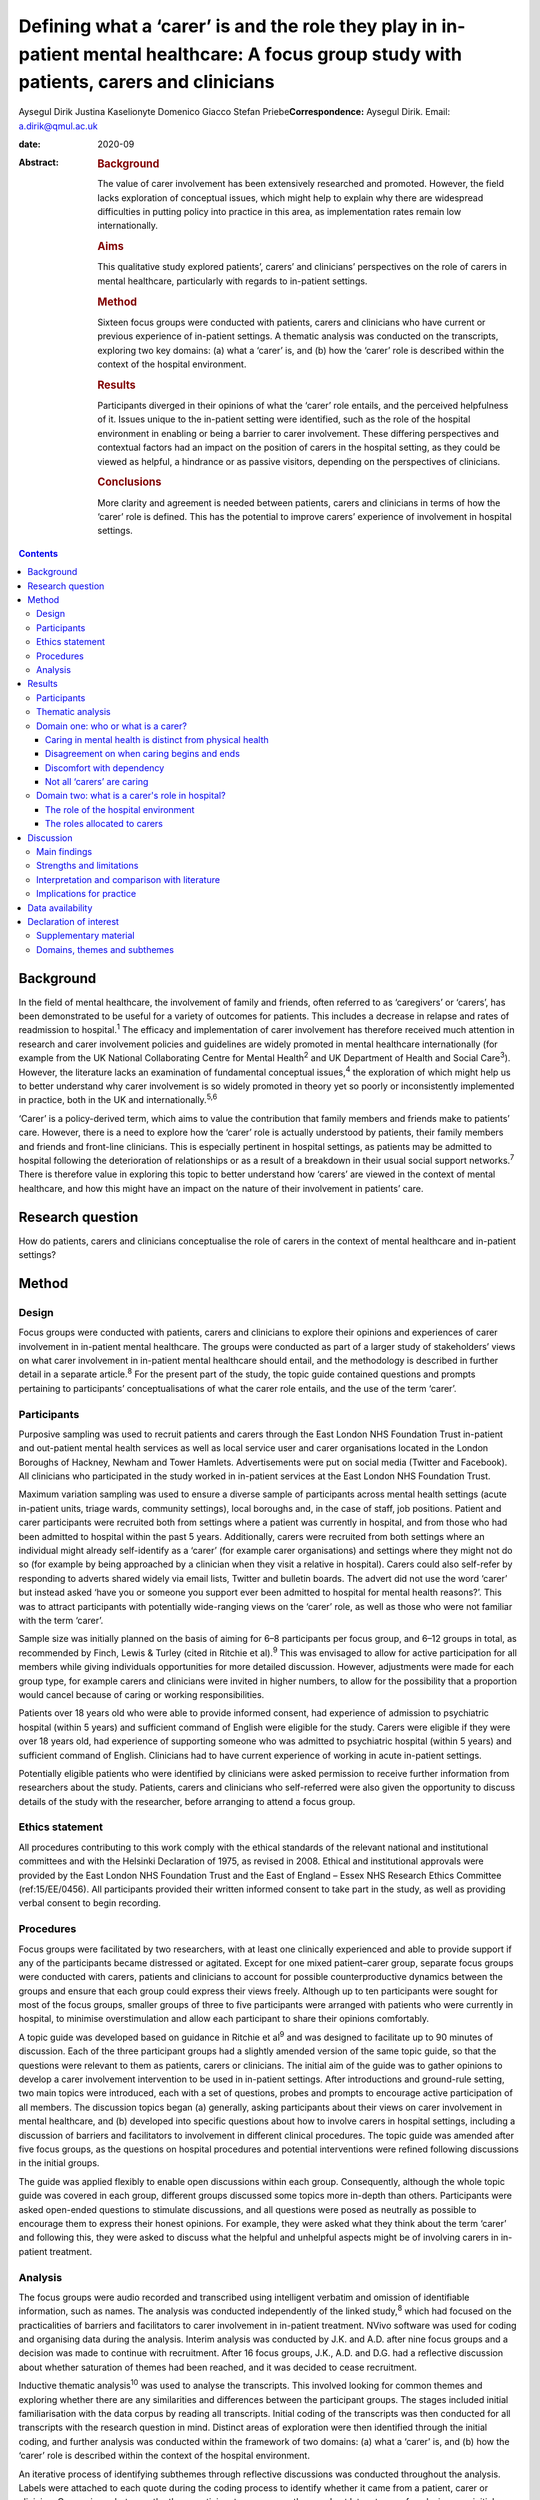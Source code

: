===========================================================================================================================================
Defining what a ‘carer’ is and the role they play in in-patient mental healthcare: A focus group study with patients, carers and clinicians
===========================================================================================================================================



Aysegul Dirik
Justina Kaselionyte
Domenico Giacco
Stefan Priebe\ **Correspondence:** Aysegul Dirik. Email:
a.dirik@qmul.ac.uk

:date: 2020-09

:Abstract:
   .. rubric:: Background
      :name: sec_a1

   The value of carer involvement has been extensively researched and
   promoted. However, the field lacks exploration of conceptual issues,
   which might help to explain why there are widespread difficulties in
   putting policy into practice in this area, as implementation rates
   remain low internationally.

   .. rubric:: Aims
      :name: sec_a2

   This qualitative study explored patients’, carers’ and clinicians’
   perspectives on the role of carers in mental healthcare, particularly
   with regards to in-patient settings.

   .. rubric:: Method
      :name: sec_a3

   Sixteen focus groups were conducted with patients, carers and
   clinicians who have current or previous experience of in-patient
   settings. A thematic analysis was conducted on the transcripts,
   exploring two key domains: (a) what a ‘carer’ is, and (b) how the
   ‘carer’ role is described within the context of the hospital
   environment.

   .. rubric:: Results
      :name: sec_a4

   Participants diverged in their opinions of what the ‘carer’ role
   entails, and the perceived helpfulness of it. Issues unique to the
   in-patient setting were identified, such as the role of the hospital
   environment in enabling or being a barrier to carer involvement.
   These differing perspectives and contextual factors had an impact on
   the position of carers in the hospital setting, as they could be
   viewed as helpful, a hindrance or as passive visitors, depending on
   the perspectives of clinicians.

   .. rubric:: Conclusions
      :name: sec_a5

   More clarity and agreement is needed between patients, carers and
   clinicians in terms of how the ‘carer’ role is defined. This has the
   potential to improve carers’ experience of involvement in hospital
   settings.


.. contents::
   :depth: 3
..

.. _sec1-1:

Background
==========

In the field of mental healthcare, the involvement of family and
friends, often referred to as ‘caregivers’ or ‘carers’, has been
demonstrated to be useful for a variety of outcomes for patients. This
includes a decrease in relapse and rates of readmission to
hospital.\ :sup:`1` The efficacy and implementation of carer involvement
has therefore received much attention in research and carer involvement
policies and guidelines are widely promoted in mental healthcare
internationally (for example from the UK National Collaborating Centre
for Mental Health\ :sup:`2` and UK Department of Health and Social
Care\ :sup:`3`). However, the literature lacks an examination of
fundamental conceptual issues,\ :sup:`4` the exploration of which might
help us to better understand why carer involvement is so widely promoted
in theory yet so poorly or inconsistently implemented in practice, both
in the UK and internationally.\ :sup:`5,6`

‘Carer’ is a policy-derived term, which aims to value the contribution
that family members and friends make to patients’ care. However, there
is a need to explore how the ‘carer’ role is actually understood by
patients, their family members and friends and front-line clinicians.
This is especially pertinent in hospital settings, as patients may be
admitted to hospital following the deterioration of relationships or as
a result of a breakdown in their usual social support
networks.\ :sup:`7` There is therefore value in exploring this topic to
better understand how ‘carers’ are viewed in the context of mental
healthcare, and how this might have an impact on the nature of their
involvement in patients’ care.

.. _sec1-2:

Research question
=================

How do patients, carers and clinicians conceptualise the role of carers
in the context of mental healthcare and in-patient settings?

.. _sec2:

Method
======

.. _sec2-1:

Design
------

Focus groups were conducted with patients, carers and clinicians to
explore their opinions and experiences of carer involvement in
in-patient mental healthcare. The groups were conducted as part of a
larger study of stakeholders’ views on what carer involvement in
in-patient mental healthcare should entail, and the methodology is
described in further detail in a separate article.\ :sup:`8` For the
present part of the study, the topic guide contained questions and
prompts pertaining to participants’ conceptualisations of what the carer
role entails, and the use of the term ‘carer’.

.. _sec2-2:

Participants
------------

Purposive sampling was used to recruit patients and carers through the
East London NHS Foundation Trust in-patient and out-patient mental
health services as well as local service user and carer organisations
located in the London Boroughs of Hackney, Newham and Tower Hamlets.
Advertisements were put on social media (Twitter and Facebook). All
clinicians who participated in the study worked in in-patient services
at the East London NHS Foundation Trust.

Maximum variation sampling was used to ensure a diverse sample of
participants across mental health settings (acute in-patient units,
triage wards, community settings), local boroughs and, in the case of
staff, job positions. Patient and carer participants were recruited both
from settings where a patient was currently in hospital, and from those
who had been admitted to hospital within the past 5 years. Additionally,
carers were recruited from both settings where an individual might
already self-identify as a ‘carer’ (for example carer organisations) and
settings where they might not do so (for example by being approached by
a clinician when they visit a relative in hospital). Carers could also
self-refer by responding to adverts shared widely via email lists,
Twitter and bulletin boards. The advert did not use the word ‘carer’ but
instead asked ‘have you or someone you support ever been admitted to
hospital for mental health reasons?’. This was to attract participants
with potentially wide-ranging views on the ‘carer’ role, as well as
those who were not familiar with the term ‘carer’.

Sample size was initially planned on the basis of aiming for 6–8
participants per focus group, and 6–12 groups in total, as recommended
by Finch, Lewis & Turley (cited in Ritchie et al).\ :sup:`9` This was
envisaged to allow for active participation for all members while giving
individuals opportunities for more detailed discussion. However,
adjustments were made for each group type, for example carers and
clinicians were invited in higher numbers, to allow for the possibility
that a proportion would cancel because of caring or working
responsibilities.

Patients over 18 years old who were able to provide informed consent,
had experience of admission to psychiatric hospital (within 5 years) and
sufficient command of English were eligible for the study. Carers were
eligible if they were over 18 years old, had experience of supporting
someone who was admitted to psychiatric hospital (within 5 years) and
sufficient command of English. Clinicians had to have current experience
of working in acute in-patient settings.

Potentially eligible patients who were identified by clinicians were
asked permission to receive further information from researchers about
the study. Patients, carers and clinicians who self-referred were also
given the opportunity to discuss details of the study with the
researcher, before arranging to attend a focus group.

.. _sec2-3:

Ethics statement
----------------

All procedures contributing to this work comply with the ethical
standards of the relevant national and institutional committees and with
the Helsinki Declaration of 1975, as revised in 2008. Ethical and
institutional approvals were provided by the East London NHS Foundation
Trust and the East of England – Essex NHS Research Ethics Committee
(ref:15/EE/0456). All participants provided their written informed
consent to take part in the study, as well as providing verbal consent
to begin recording.

.. _sec2-4:

Procedures
----------

Focus groups were facilitated by two researchers, with at least one
clinically experienced and able to provide support if any of the
participants became distressed or agitated. Except for one mixed
patient–carer group, separate focus groups were conducted with carers,
patients and clinicians to account for possible counterproductive
dynamics between the groups and ensure that each group could express
their views freely. Although up to ten participants were sought for most
of the focus groups, smaller groups of three to five participants were
arranged with patients who were currently in hospital, to minimise
overstimulation and allow each participant to share their opinions
comfortably.

A topic guide was developed based on guidance in Ritchie et al\ :sup:`9`
and was designed to facilitate up to 90 minutes of discussion. Each of
the three participant groups had a slightly amended version of the same
topic guide, so that the questions were relevant to them as patients,
carers or clinicians. The initial aim of the guide was to gather
opinions to develop a carer involvement intervention to be used in
in-patient settings. After introductions and ground-rule setting, two
main topics were introduced, each with a set of questions, probes and
prompts to encourage active participation of all members. The discussion
topics began (a) generally, asking participants about their views on
carer involvement in mental healthcare, and (b) developed into specific
questions about how to involve carers in hospital settings, including a
discussion of barriers and facilitators to involvement in different
clinical procedures. The topic guide was amended after five focus
groups, as the questions on hospital procedures and potential
interventions were refined following discussions in the initial groups.

The guide was applied flexibly to enable open discussions within each
group. Consequently, although the whole topic guide was covered in each
group, different groups discussed some topics more in-depth than others.
Participants were asked open-ended questions to stimulate discussions,
and all questions were posed as neutrally as possible to encourage them
to express their honest opinions. For example, they were asked what they
think about the term ‘carer’ and following this, they were asked to
discuss what the helpful and unhelpful aspects might be of involving
carers in in-patient treatment.

.. _sec2-5:

Analysis
--------

The focus groups were audio recorded and transcribed using intelligent
verbatim and omission of identifiable information, such as names. The
analysis was conducted independently of the linked study,\ :sup:`8`
which had focused on the practicalities of barriers and facilitators to
carer involvement in in-patient treatment. NVivo software was used for
coding and organising data during the analysis. Interim analysis was
conducted by J.K. and A.D. after nine focus groups and a decision was
made to continue with recruitment. After 16 focus groups, J.K., A.D. and
D.G. had a reflective discussion about whether saturation of themes had
been reached, and it was decided to cease recruitment.

Inductive thematic analysis\ :sup:`10` was used to analyse the
transcripts. This involved looking for common themes and exploring
whether there are any similarities and differences between the
participant groups. The stages included initial familiarisation with the
data corpus by reading all transcripts. Initial coding of the
transcripts was then conducted for all transcripts with the research
question in mind. Distinct areas of exploration were then identified
through the initial coding, and further analysis was conducted within
the framework of two domains: (a) what a ‘carer’ is, and (b) how the
‘carer’ role is described within the context of the hospital
environment.

An iterative process of identifying subthemes through reflective
discussions was conducted throughout the analysis. Labels were attached
to each quote during the coding process to identify whether it came from
a patient, carer or clinician. Comparisons between the three participant
groups were then made at later stages of analysis, once initial themes
had been formed. Clusters of related subthemes were converted to
overarching themes, with transcripts and quotes being re-checked to
ensure consistency of the themes. For example, initial coding of quotes
describing ‘battles’ were further analysed to understand which aspect of
the hospital context and/or procedures was resulting in this perception,
and what this meant in terms of being a ‘carer’. Largely, these quotes
described how carers were perceived by professionals as being
‘difficult’ and there were several examples from different participant
groups to support this view. These quotes were placed into themes after
the transcripts were checked for alternative views. After finalising the
themes, quotes were extracted for the article for transparency and to
illustrate the findings, although some demographic information was
changed to preserve anonymity.

All transcripts were independently coded and analysed by A.D., a
researcher with a primary interest in patient perspectives on family
involvement and J.K., a researcher with interests in sociocultural
perspectives on mental health. The findings were discussed and agreed
with a third researcher (D.G.), an academic and clinical psychiatrist
who had also conducted some of the focus groups and was familiar with
the transcripts. These backgrounds may have influenced each author's
personal interpretation of the themes. However, efforts were made to
maximise the rigour and trustworthiness of the analysis process by
analysing the transcripts separately and then having multiple reflective
discussions on the development of the themes. Any points of disagreement
were discussed and the transcripts were re-checked throughout the
analysis process before deciding on the final themes.

.. _sec3:

Results
=======

.. _sec3-1:

Participants
------------

Eighty-six participants attended 16 focus groups held between 2014 and
2016. This included 31 patients, 22 carers and 33 clinicians. Four focus
groups were held with carers, five with patients, six with clinicians.
Clinician focus groups were broadly separated by profession: ward
managers, nurses, psychologists, psychiatrists and support workers. One
mixed group was held with both patients and carers. Smaller groups were
held for participants currently in acute treatment to support their
participation; the size of all groups varied from three to ten
participants. Sociodemographic characteristics of the participants have
been provided in `Table 1 <#tab01>`__. All participants had experience
of voluntary or involuntary admission to a psychiatric hospital within
the past 5 years, either as a patient, carer or staff member. Further
demographic details about the participants are available in the linked
study.\ :sup:`8` Table 1Sociodemographic characteristics of
participantsPatientsCarersCliniciansGender,
*n*\ Men16216Women152017AgeMean (s.d.)43 (12.3)51 (15.8)40
(10.4)Undisclosed *n*\ 8––Role,
*n*\ Patient31–Parent–14–Partner–3–Sibling–2–Son/daughter–2–Sibling and
daughter–1–Psychiatrist––6Psychologist––4Nurse––10Ward manager––6Support
worker––6Activity coordinator––1

.. _sec3-2:

Thematic analysis
-----------------

The thematic analysis was divided into two domains: exploring
participants’ understanding of the ‘carer’ role and how they describe
the role they play in hospital settings. Unless otherwise specified, the
themes appeared in all three participant types: patients, carers and
clinicians. The Appendix contains a summary of the themes and subthemes
within these two domains.

.. _sec3-3:

Domain one: who or what is a carer?
-----------------------------------

It was difficult to find a universally acceptable term for a ‘carer’, as
there was diversity in participants’ perceptions of what a ‘carer’ does.
To some extent, caring could be seen as an every day part of human
relationships. Some carers felt it did not need a label or further
recognition, and so they preferred to use everyday terms such as
‘mother’ or ‘father’ instead. However, some carers viewed the caring
role as something that is defined by going beyond what a family member
would already do. The term ‘carer’ therefore was seen as a title that
recognises this. Some clinicians saw it as more of a service term, used
between staff only: “‘Like, I would never say, “This is so-and-so's
carer” in front of the person.’ (Clinician 32)‘No, of course not.’
(Clinician 31)”

.. _sec3-3-1:

Caring in mental health is distinct from physical health
~~~~~~~~~~~~~~~~~~~~~~~~~~~~~~~~~~~~~~~~~~~~~~~~~~~~~~~~

Participants noted how ‘with mental health patients…every bit counts, no
matter how small or big’ (Clinician 22) and often, the support was not
always clearly defined, but involved ‘being with’ the person. Carers
used words like ‘sitting’ ‘minding’ and ‘monitoring’. Through this they
said how there was an element of ‘experiencing with’ the person when one
is a carer. This was seen as unique to mental health. Participants also
described how carers do what staff cannot or do not do. Many
participants felt that carers should be rewarded for reducing the
pressure on services and for providing the support that nobody else
could.

Furthermore, caring in mental health was described as different to
physical health in terms of how it ‘crept up’ on people, and one became
a carer ‘gradually’, ‘without noticing’. It was a ‘job with no end date’
because the unique nature of the support meant that there was so much
uncertainty in the process. It was also felt that carers had little
choice in the process. One patient felt that their family being forced
to care was akin to a ‘form of slavery’ (Patient 21). “‘Sometimes you
could be caring for somebody for such a long time, you don't even know
when you started, or when you stopped so to say, “now you're a carer”,
it doesn't work like that.’ (Carer 14)‘Some people don't want to care
and they're in a carer role. They're just angry with them, resentful and
I've met people who resent being positioned in the family, in the
genogram. So location-wise they've got that role and they've got no
choice and [Clinician 12: ‘mm’] and others do it because obviously they
want to…’ (Clinician 13)”

.. _sec3-3-2:

Disagreement on when caring begins and ends
~~~~~~~~~~~~~~~~~~~~~~~~~~~~~~~~~~~~~~~~~~~

Participant groups differed most strikingly in their definitions of when
someone can be called a ‘carer’. Clinicians discussed at length the idea
that the term ‘carer’ had ‘the idea of some sort of chronicity’
(Clinician 1) and was frequently unnecessary or inappropriate to use it
in acute mental health settings. “‘You would use it if you have been
yeah, in in mental health services for, you know, quite some time or
your relative had an illness that was prolonged for months and months or
years then you become a carer but it's not really something in an acute
setting.’ (Clinician 5)”

Similarly, patients often felt they only had a ‘carer’ when they were
unwell, as their fluctuating mental and emotional states meant they
experienced fluctuating levels of need. This left carers in the position
of always needing to be available but not knowing when their involvement
would be welcomed or rejected. “‘Well “carer” is to me like … you're
still not well. You're still being cared for. I mean I'm at a stage
within my recovery where, I'm not being cared for. I'm caring for
myself. So I'm my care – they're just people who are there to help me
when I do start falling back and so to me they're not carers, they're
support.’ (Patient 24)‘He [previously] referred to me as a carer, yes,
but now where he feels that he's on the road of recovery, he feels that
I'm not caring for him as much. But, I am caring for him in what I'm
doing for him. I do care for him …I'm having to be the one that has to
access the services. I'm the one that has to attend all the meetings
[Carer 19: ‘hmm-hmm’] …’ (Carer 18)”Although some family members felt
the term ‘carer’ was ‘a bit patronising’ as it implied the patient
needed care all the time, many others described the ‘24/7’ nature of
caring as all-encompassing and requiring constant monitoring in case the
person's symptoms return. One referred to their role as a ‘mind-minder’.
Some clinicians also described how they felt carers were the ones who
had to ‘deal with it 24/7’ and ‘day in, day out’. “‘We care for them
overall…is not just physical or mental. It's everything. [Carer 17:
‘everything’, Carer 18: ‘yeah’] …I think the trouble is that there may
be people who think, “It's only when I'm ill in hospital that you have
become a carer,” but you are 24/7 worried about it. Worried about when
it is going to happen again. [Carer 18: ‘yeah’] …“Has he eaten?” So it's
all the time care.’ (Carer 19)”

.. _sec3-3-3:

Discomfort with dependency
~~~~~~~~~~~~~~~~~~~~~~~~~~

Participants differed in how they conceptualised dependency. Many
clinicians and some patients expressed discomfort with the idea of a
patient being dependent on a carer. “‘Err it's yeah it kind of implies a
bit of feebleness about someone who needs the one cared for long time
which isn't necessarily the case and isn't what we're aiming for.’
(Clinician 16)‘A lot of us have evolved from … I mean, there are
probably nurses that do, but most people have moved away from that kind
of … You've got a mental health problem, so you are obviously rubbish,
you can't do anything, so you must have a carer, kind of thing.’
(Clinician 28)‘But then I think there's also the other side maybe
“carer” like you can't do anything for yourself … you're helpless.’
(Patient 7)”Others viewed dependency differently. They were comfortable
with the idea that there might be a temporary period where someone has
lost their independence and needs support to look after themselves
again. This was often described as a major point of contention with
staff. “‘Yeah, a carer is … you know the family, someone you rely on
when you can't cook or clean?’ (Patient 27)‘It's like we have to retrain
our loved ones what they used to love to do, what they used to do, we
we're teaching them all over again it's like [Carer 7: ‘baby’]. It's
like they're babies again [Carer 7: ‘yeah yeah’] but while we're talking
to the doctors and people they don't get it [Carer 7: ‘no’] because they
just think “he's a big geezer … a big bloke” [Carer 7: ‘mm’].’ (Carer
8)”Although (as above) some clinicians expressed discomfort about
disempowering overtones, many carers saw irony in this, as the nature of
an involuntary hospital admission itself was viewed as paternalistic by
some. “‘They're saying, “They [will] do what they want to do.” Then why
do they restrain them? Why do they pin them down? You know?’ (Carer 19)”

.. _sec3-3-4:

Not all ‘carers’ are caring
~~~~~~~~~~~~~~~~~~~~~~~~~~~

A difficult issue specific to mental health was that ‘the one group of
people who could be their carers are the problems in some way’
(Clinician 13). This jarred with the idea of calling someone a ‘carer’,
as they might be implicated in the person's mental health problems by
‘adding to the stress’ (Clinician 2). Staff did not know always know how
to work with this contradiction. “‘… we use it in a quite generic way
without really thinking about it but a lot of the time they're not
really carers err … a lot of time they don't know enough about the
condition to be considered a carer and sometimes they do more harm than
good.’ (Clinician 16)”

Patients described harm as being misunderstood and being put under
pressure to stop ‘playing up’ or ‘attention-seeking’ and that they felt
pressure from family members who were pushing for their progress to be
‘two steps further than what it should be’ (Patient 26). They felt
strongly that it was their families’ ‘lack of understanding’ that made
them feel worse. “‘I don't think they should have any [involvement]. My
family they don't understand my illness [Patient 8: ‘mm-hmm’] so I'd
rather they don't know anything you know. They don't understand the
illness at all.’ (Patient 9)‘… It's helpful for them to be involved
because if they weren't there, we'd have nobody else to help you but at
the same time it's hard as well because they don't have the knowledge
that they need …’ (Patient 26)”

.. _sec3-4:

Domain two: what is a carer's role in hospital?
-----------------------------------------------

.. _sec3-4-1:

The role of the hospital environment
~~~~~~~~~~~~~~~~~~~~~~~~~~~~~~~~~~~~

The hospital environment itself was seen as an important contextual
factor that overshadowed all aspects of the patient and carer
experience. As described next, participants spoke of the atmosphere and
procedures as pertinent factors in determining the role of carers.

.. _sec3-4-1-1:

Frightening atmosphere
^^^^^^^^^^^^^^^^^^^^^^

All three participant groups’ descriptions of the hospital environment
mentioned elements that were unwelcoming and frightening, with one
stating it was ‘scary for the relative, just as scary it is for the
patients’ (Clinician 17). This was especially the case during the
admission process, which was described as ‘a traumatic and chaotic
experience for all the involved’ (Clinician 10). During this time,
family and friends could be an ‘invaluable’ source of comfort for
patients, although this was also a time when both patients and carers
were more likely to feel traumatised and in need of information to
alleviate concerns. Clinicians described how carers might find it
‘distressing’ to view their relative being restrained or very heavily
medicated. For this reason, they sometimes preferred to keep carers away
to prevent them from witnessing upsetting scenes. Carers recounted the
reassuring impact of ‘very calm staff’ during these times. “‘I was
terrified.’ (Patient 25)‘You're scared of the whole situation, so you
don't really talk to anyone, you – you don't wanna talk to staff, ‘cause
it's a frightening experience and it takes a while before you can actual
feel settled enough to talk to people and…if your carer is someone
that's spent a lot of time with you, they know how you are, so you're
possibly gonna open up more to them.’ (Patient 24)‘Especially when it's
your first time. I remember my first time [Carer 1: ‘first time’] was a
nightmare [Carer 1: ‘nightmare’] [Carer 2: ‘yeah’] yeah nightmare, bad
memories.’ (Carer 3)”

.. _sec3-4-1-2:

Inflexible systems: wards rounds and the medical model
^^^^^^^^^^^^^^^^^^^^^^^^^^^^^^^^^^^^^^^^^^^^^^^^^^^^^^

Moreover, the structure of the hospital system itself was seen as an
indirect barrier to the meaningful involvement of carers. Ward rounds
were viewed by many participants as the main way families can be
involved but also the greatest source of difficulty. Carers described
them as inflexible and a source of uncertainty and stress. As most
important decisions were made there, carers considered consultant
psychiatrists to be the most important people to work with. However,
clinicians noted that it is the consultants that often have little time
to spend with individual patients and carers. “‘And it can be quite
intimidating as well [Carer 11: ‘completely’]. You walk in and
everyone's kind of all eyes on me.’ (Carer 3)‘it's like a panel [Carer
11: ‘yeah’] isn't it?…I still can't get my head round what care
co-ordinator, a social worker and somebody else does [Carer 11: ‘mhm’]
 ….’ (Carer 14)‘… other than the psychiatrist, who else needs to be in
the room?…I don't actually know why so many people have to be in the
room if they don't have actual involvement in the patient's care? ‘Cause
otherwise it looks like they're just … it's one of their team's meetings
and we're part of the entertainment.’ (Carer 15)”

Clinicians in the focus groups were able to critically reflect on the
system that they work in, recognising that it was very rigid, with
medication frequently at the forefront of discussions. This placed
carers’ role on the periphery, as they were often not seen as a core
part of the patient's care or the clinical team's routine procedures.
Working with carers was seen as a resource-intensive add-on service that
was difficult to provide. “‘The service itself doesn't lend itself for
you to implement –.’ (Clinician 28)‘Yes, it's not flexible enough.’
(Clinician 29)‘ – It's not flexible enough for a carer to access help.’
(Clinician 28)‘ – Because, we work to a medical model. So the focus is
we've got this ward round, we've changed the meds and that's…we'll all
sit here, you can walk in, your back is against the wall and you've got
15 min, off you go. If that. Because we've got to talk about meds and
everything else…It's chaired by a medic. It's their set time and you
suit that.’ (Clinician 26)‘ – And we call ourselves a client-led service
– ’ (Clinician 29)‘ – Yeah, exactly [laughs].’ (Clinician 28)”

.. _sec3-4-1-3:

Patients and clinicians as gatekeepers
^^^^^^^^^^^^^^^^^^^^^^^^^^^^^^^^^^^^^^

Carers were not perceived as having any rights to involvement – the
decision was seen as one that either the patient or clinician had to
make. Admission was a particularly difficult time as the patient might
not have capacity or might feel ‘hostile to family’. Clinicians
described how this period was a ‘struggle’ and how difficult it was to
‘balance both needs’ in these situations. “‘It's about them [the
patients], exactly.’ (Clinician 32)‘Yes, so it's their choice and their
rights.’ (Clinician 33)”

Participants from all three stakeholder groups felt it important to
override the patient's wishes in order to act in their ‘best interests’,
as carers were seen as a source of contextual information that could
facilitate the admission process and as a source of support for
patients. Some patients expressed regret that they had excluded carers.
However, many still felt strongly that they should always be the ones to
decide the level of involvement. “‘That's where the carers come in,
doesn't it? Initially the first, second, third day, that's where the
carer's voice should be heard more than being pushed aside.’ (Carer
17)‘I think they – they should be involved even if you're paranoid. If
it's in your best interests that these people know then I think they
should be…should be informed.’ **(**\ Patient 30)‘I want them brought
in, then I would bring them in but in ten years I've only brought them
in once. I tell them not everything but I tell them … um which stuff's
safer.’ (Patient 8)”

.. _sec3-4-2:

The roles allocated to carers
~~~~~~~~~~~~~~~~~~~~~~~~~~~~~

Within this context, the way carers were described could be broadly
allocated to one of three roles: (a) a useful resource, sometimes in
need of support themselves; (b) troublemakers, creating a hindrance to
everyday clinical procedures or (c) invisibles, having no clear role and
not being central to anything. The allocated role largely depended on
how clinicians conceptualised the role of carers, as the same carers
described being included and valued in some settings and excluded in
others.

.. _sec3-4-2-1:

A useful resource, that requires care
^^^^^^^^^^^^^^^^^^^^^^^^^^^^^^^^^^^^^

Carers could be seen as a useful resource for the healthcare team. One
source of their knowledge came from knowing the patient intimately when
they were ‘well’ and were able to contrast this with their current
mental state. “‘They've gone through the process of you going from being
well to getting unwell, so they they're kind of experts around your care
and they need to be involved fully with the psychiatrist, the team.’
(Patient 7)”

Carers were then able to advocate for the patient during a time that
they had difficulty expressing their needs. They were also seen as
supporters of symptom monitoring and treatment adherence. Staff
described examples of the involvement of carers resulting in a positive
impact on patients’ outcomes, and speedier recovery.

Some saw the carer's role as a person who is in need of support
themselves. Clinicians described how they saw it as their responsibility
to support carers individually, while maintaining the patient's
confidentiality. However, often patients’ and clinicians’ descriptions
of how to support carers was limited in nature, required consent from
the patient, and was largely aimed at supporting the carer to continue
caring. “‘I think that calling your family members or a friend or a
relative a “carer” is quite good but then there should be a little bit
more input in terms of you know supporting them to care for the
patient.’ (Patient 20)‘I think in the case of acute mental health
treatment, I think family … need the most reassurance and the most
education as well about what's going wrong. They need to have their life
– have their mental health right so they can care for someone [else].’
(Patient 1)”

.. _sec3-4-2-2:

Troublemakers
^^^^^^^^^^^^^

Conversely, carers in the groups described how they could just as easily
be seen as ‘busybodies’ and ‘troublemakers’ who were ‘overinvolved’ and
presented a hindrance to services. Related to this, many carers
described the hospital as a place of ‘battle’ that was ‘daunting’ and
where they had to ‘fight’ and be ‘pushy’ to be included. This subtheme
was particularly pronounced, and discussed at length in the focus
groups. “‘Who we care for, our loved ones, they don't realise what we
have to go through when confronting professionals. […] you get seen as
the trouble maker …So it is a massive battle. Until this day I still get
missed off the list for CPA [Care Programme Approach] meetings.
Recently, I've just got told the day before, and that was not even from
the [team].’ (Carer 18)‘I used to go each week and ask to go to the ward
round and I wasn't allowed to go…'til one day I broke in to one of
them.’ (Carer 11)”

This notion was supported by patient and clinician examples, who
described clinicians intentionally excluding carers with the aim of
‘facilitating procedures’ and protecting patients and themselves from
‘overwhelm’ due to ‘overinvolvement’. “‘In our ward rounds, we don't
have family involved at all. We used to but I don't think the consultant
liked it. I think it was too much.’ (Clinician 32)‘…they [carers]
intervene too much [Patient 8: ‘mm-hmm’].’ (Patient 9)‘… there's a
cooling off period before the patients settle down. If there's a
relationship problem … we will keep them away for a while until such
tempers settle down and perhaps they [patients] can explore [if] their
presence or involvement will be of any benefit …That is [a] clinical
decision, team decision, yes.’ (Clinician 4)”

However, some patients viewed the solution to these problems as an
increase in involvement and education for carers, so they could more
appropriately support their needs. Clinicians and carers also felt that
carers would participate with ‘better understanding and less
interference’ (Clinician 17) when given information and reassurance.
“‘My father was displaced as my nearest relative and I think instead of
displacing him they should have given him more education and information
and raised awareness about my condition so that maybe he could have come
to an understanding make a more informed decision, ‘cause he was saying
he doesn't want me to be detained and they said, “okay, we are just
gonna displace your nearest relative”, which I found very unhelpful
very, very horrible.’ (Patient 7)‘Yeah, [this time] I was invited to
every ward round … everything was explained and that calms your anxiety,
if you're given the information.’ (Patient 7)”

.. _sec3-4-2-3:

Invisibles
^^^^^^^^^^

Finally, a less direct type of exclusion was commonly described. Carers
often felt ‘invisible’ on the ward and excluded from ward procedures
through omission. Unlike the previous theme, not engaging with carers
was not necessarily because of intentional exclusion, but because
clinicians were unable to see how their role could support carers. This
also related to the non-systemic nature of many hospitals, where the
main focus of treatment decisions were regarding the patient's symptoms
and their medication. Carers were described as having at most a
peripheral role in these procedures. “‘I was invisible. You know, I was
totally invisible. […] There was never a chance that you could go into
there and say, “How was my daughter today?” Because there's no one
person to ask. So I'm lost. So I'm just like a visitor, really, when I
go to visit. And I was there all the time.’ (Carer 19)‘When we come to
the hospital ward rounds and this and that, they don't really wanna to
talk to me sometimes. I'm just sitting there like a dummy [Carer 5:
‘yeah’]. I can't say nothing.’ (Carer 3)‘You know when you see a mother
crying? [Clinician 32: ‘yeah’] It's more emotive than seeing the service
user really unwell…’ (Clinician 30)‘ – I think it's because you know
that they're unwell, and there's a reason that they're presenting like
that. But then – ’ (Clinician 32)‘ – And you can do something to help.’
(Clinician 31)‘Yes. You feel you're actually working to make them feel
better. But with the carer, it's like, what can I do to…?’ (Clinician
32)”

.. _sec4:

Discussion
==========

.. _sec4-1:

Main findings
-------------

This was a focus group study exploring patient, carer and clinician
views of the role of carers in in-patient mental healthcare. We found
some agreement on the types of support carers provide for patients.
However, there were differences in opinion between the different
stakeholder groups about when someone can be said to be providing care
and the point at which someone can ‘justifiably’ be called a carer.
Additionally, the hospital setting was seen as both directly and
indirectly precluding the involvement of carers. The set-up of the
service placed carers in one of three positions: supportive experts that
provide collateral information, ‘troublemakers’ who get in the way of
ward procedures and, perhaps the most difficult, ‘invisibles’, people
who may spend substantial time on the ward but whom staff do not always
know how to include in their routine procedures.

There were also multiple differences in opinion regarding the carer
role, which might explain why carers often fell into these allocated
roles. There was clear disagreement about what constitutes caring and
unhelpful behaviour, as was demonstrated in the varying attitudes toward
dependency. What some saw as providing essential care, others saw as an
impediment to recovery. What emerged was that discomfort with the idea
of dependency is not necessarily a universal. Although staff wanted to
protect patients from ‘overwhelm’, many patients saw the solution to
poor relationships with carers as increased involvement, so they have a
better understanding of mental health and can support them more
appropriately.

Additionally, although formal definitions of ‘carer’ exist, in reality,
there were vast differences in labelling. Family members felt their
caring role was all-encompassing in nature, whereas patients and
clinicians did not often share this view, and had various personal
definitions for when someone can rightly be called a ‘carer’. The
disagreement about whether being a ‘carer’ is a constant state, or if it
has to be ‘earned’ through caring for someone chronically unwell was
linked to mismatched expectations in the clinical setting. It was not
always clear if the existence of a ‘carer’ would be acknowledged or
accepted, and if this person would be entitled to inclusion, information
and support. However, family members themselves reported a lack of
choice about their caring role: it felt simultaneously imposed on them
and denied from them.

Another major complicating factor were the fluctuations of mental and
emotional state in patients in acute treatment. Carers were often left
unsure as to how welcome they were as patients changed their minds
between wanting to include them and not. This was combined with a range
of positive and negative reactions from different staff members towards
carers, which compounded the uncertain and stressful nature of the
overall experience. Many people were left with the impression that
hospital is a ‘frightening’ place or a ‘battleground’.

.. _sec4-2:

Strengths and limitations
-------------------------

The study sample enabled us to explore and compare the views of
patients, carers and clinicians from a variety of roles and settings.
The diversity in demographics and experiences helped us to identify
common experiences across different settings. One potential limitation
was the inclusion of people who self-define as a ‘carer’, as they might
represent a small proportion of family and friends who are providing
support in clinical settings. However, our recruitment strategy included
people from a variety of settings beyond carer organisations, such as
asking clinicians to share study details with the visitors of people
currently in hospital. This ensured that there was diversity among
participants in terms of their understanding of the ‘carer’ role.

Overall, while focus groups are a good method for generating ideas, they
are not ideal for the in-depth exploration of topics. This study may be
viewed as a starting point into more in-depth qualitative enquiry into
this area, particularly as this field has a lack of patient
perspectives. Finally, this study mainly focused on in-patient
treatment, and there might be other complicating factors that have an
impact on peoples’ experiences in other settings. Further discussion of
strengths and limitations may be found in our linked article.\ :sup:`8`

.. _sec4-3:

Interpretation and comparison with literature
---------------------------------------------

Previous literature highlights the difficulties experienced by families
in the clinical setting. Jankovic and colleagues mapped out carers’
experiences and found that difficulties begin to arise long before
reaching the hospital admission stage.\ :sup:`7` This might explain some
of the discrepancies in participant views on when someone can be called
a ‘carer’. For carers, the less visible process of monitoring to prevent
relapse might be experienced as a constant state, not just confined to
when the person is unwell. Furthermore, the process leading to admission
is often described as traumatic for the family members themselves,
resulting in them needing higher levels of information and reassurance,
but being unsure if they will receive this, or face exclusion or
invisibility.

Studies of carer perspectives describe how they feel that
confidentiality is used by clinicians as a reason to exclude them in
in-patient settings.\ :sup:`11` Wilkinson & McAndrew describe families’
feelings of powerlessness that can arise from being excluded and feeling
invisible in in-patient settings.\ :sup:`12` By including clinicians and
patients themselves in these focus groups, we demonstrate some of the
reasons why carers might be excluded beyond the desire to protect
patient confidentiality. In some cases, there appears to be a
fundamental clash of values in terms of what is best for the patient.
The patient voice itself, however, is not always included in these
decisions, as illustrated by examples of family members being excluded
to protect patients from overwhelm or because the carer disagrees with
the treatment plan.

Each type of exclusion requires a different approach to address it.
Intentional exclusion might be avoided through increased communication
at the outset. This might include efforts to find common goals and
values during the treatment process, or by addressing families’
underlying needs for acknowledgement and reassurance. However,
unintentionally leaving families out due to not considering them as
central to ward procedures might be a more difficult, systemic issue to
address.

The hospital setting being a barrier in itself is usually discussed in
terms of the individualistic, non-systemic nature of the
setting.\ :sup:`13,14` Our study specifies some of the most difficult
aspects, and why it may be such a challenge to overcome them. The
centrality and time-limited nature of ward rounds, for example, emerged
as a frustration for all stakeholders. Our linked studies specify some
of the practicalities of what could be done to overcome some of these
organisational barriers.\ :sup:`6,8` Frameworks such as the Triangle of
Care\ :sup:`15` or intervention models such as SYMPA (systems therapy in
acute psychiatry)\ :sup:`16` or Family Intervention\ :sup:`17` can also
provide some structure and guidance to this process.

Finally, Landeweer and colleagues highlight differences in what
patients, carers and clinicians view to be barriers to family
involvement. They suggest these discrepancies are the result of
differences in their underlying beliefs and values.\ :sup:`18` This
study illustrates that indeed, even the definition of ‘carer’ is not
necessarily agreed among all stakeholders. The reasons for this might be
because of different motivations and belief systems about what mental
health is and what treatment should entail.\ :sup:`4` While all parties
might view the patient's independence as the ultimate aim, the route to
this and the speed at which it happens might not be universally agreed,
resulting in conflict in the acute setting.

.. _sec4-4:

Implications for practice
-------------------------

The role of families in hospital settings is not universally agreed.
They can present a variety of needs ranging from basic information,
emotional support or collaboration to support the patient's treatment.
This can pose difficulties for clinicians, who describe the conflict of
having to attend to the individual patient while trying to best manage
the needs of carers. This is dealt with in different ways, as some
choose to work more closely with families and others exclude them from
ward procedures. Families therefore face strong uncertainty in the
in-patient process, not knowing if they will be welcomed, supported,
ignored or excluded.

A further complicating factor emerged that not all clinicians viewed
family members as carers and did not see it as their role to include
them in clinical procedures. This may be related to what the fundamental
purpose of a hospital is perceived to be. If it is solely to attend to
the presenting symptoms of a patient, the presence of additional family
members will indeed be seen as a hindrance to ward procedures. If a
broader, systemic view is taken, those same family members might be
conceptualised as major members of the patient's social network, whose
presence can be beneficial, whether they are ‘carers’ or not. In
reality, many clinicians placed themselves somewhere between both of
these views, depending on the ‘ideal’ and ‘realistic’ service they could
provide on a given day. However, this inconsistent approach might
compound the high level of uncertainty already present in this setting.
Structured procedures to routinely identify and support carers might
alleviate some of the difficulties described above.

Additionally, as acknowledged by all three participant groups, patient
choice is important, but it does not preclude meaningful interactions
with carers. Although it must be acknowledged that many ward procedures
and confidentiality rules are not set-up to favour carer involvement,
positive examples of other ways of engaging carers demonstrated that it
is still possible to improve upon patient, carer and clinician
experiences in the in-patient setting.

Overall, this study highlights the importance of clarity when
considering the ‘carer’ role, as misunderstandings can have the
potential to have a negative impact on patient, family and staff
experiences. As demonstrated by participant examples, excluding carers
might appear to help clinical procedures in the short term, but could
create more divisions between patients, carers and clinicians in the
long term. Establishing wishes and expectations at the beginning of
admission might be one way of opening up the potential for communication
and reducing the likelihood that a patient or carer feels they have not
been listened to. Finally, giving clinicians the space to have open
conversations and critically reflect on core fundamentals such as the
role of carers in their work might help them to problem-solve, and
decide how to adapt their approach to carer involvement within their own
local context.

In conclusion, there is no single agreed definition of ‘carer’. This
conflict in how a carer is viewed has the potential to have a major
impact on their experience in in-patient settings. The implementation of
carer involvement initiatives should incorporate addressing this
fundamental aspect. Overall, it could be concluded that there needs to
be clearer agreement about the role of carers in hospital settings, as
they fluctuate between being perceived of as important resources,
passive visitors or adversaries.

.. _sec-das:

Data availability
=================

All authors had access to the study data for the duration of data
collection and analysis. A.D. and S.P. have ongoing access to the
transcripts.

D.G., S.P. and A.D. designed the study. A.D. and J.K. carried out focus
groups and data analysis under D.G.'s supervision. A.D. and J.K.
prepared the first draft of the manuscript. All the authors critically
reviewed the paper and approved the final draft. All authors read and
approved the final manuscript.

The research was funded by the UK National Institute for Health Research
(NIHR) Collaboration for Leadership in Applied Health Research and Care
North Thames at Barts Health NHS Trust. AD is funded by the NIHR
Doctoral Research Fellowship (DRF-2015-08-071). D.G. and J.K. were
supported by the NIHR Collaboration for Leadership in Applied Health
Research and Care (CLAHRC) North Thames at Barts Health NHS Trust. The
views expressed are those of the author(s) and not necessarily those of
the NHS, the NIHR or the Department of Health and Social Care.

.. _nts4:

Declaration of interest
=======================

None.

.. _sec5:

Supplementary material
----------------------

For supplementary material accompanying this paper visit
http://dx.doi.org/10.1192/bjo.2020.70.

.. container:: caption

   .. rubric:: 

   click here to view supplementary material

.. _sec6:

.. _sec6-1:

Domains, themes and subthemes
-----------------------------

DomainThemeSubthemeWho or what is a carer?Caring in mental health is
distinct from physical healthDisagreement on when caring begins and
endsDiscomfort with dependencyNot all ‘carers’ are caringWhat is a
carer's role in hospital?The role of the hospital environmentFrightening
atmosphereInflexible systems: wards rounds and the medical modelPatients
and clinicians as gatekeepersThe roles allocated to carersA useful
resource, that requires careTroublemakersInvisibles
